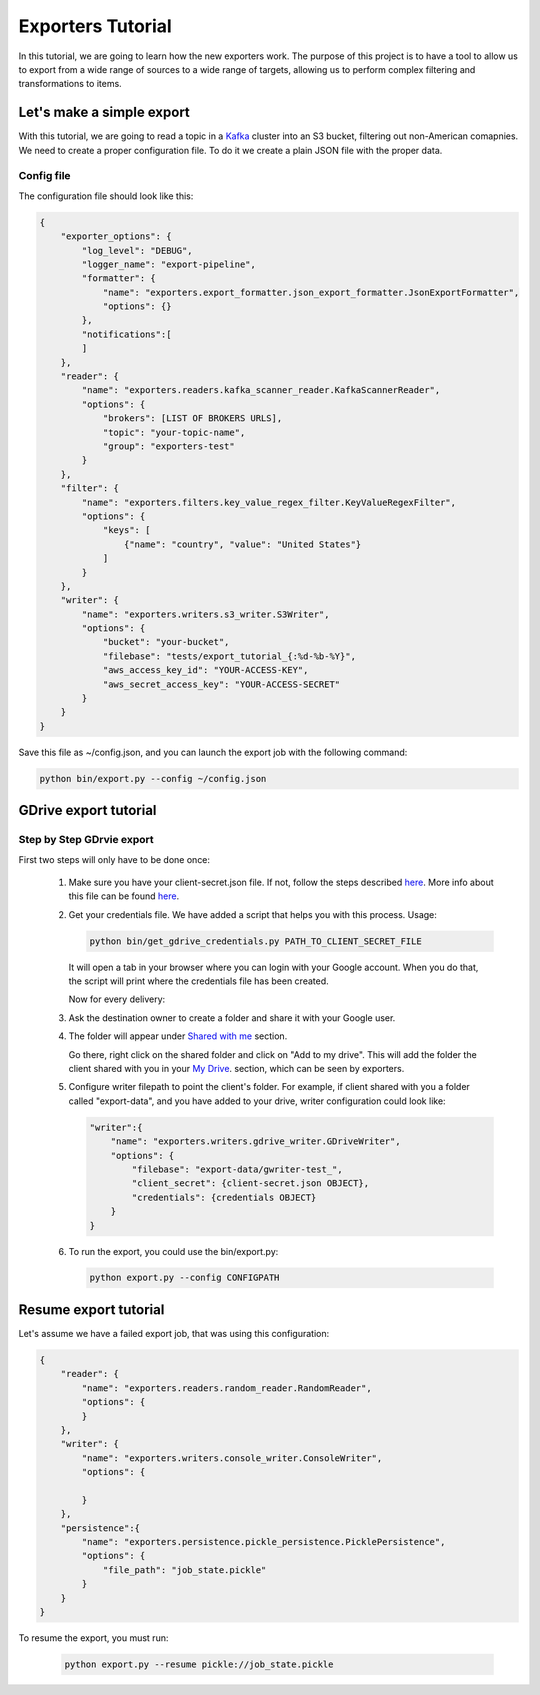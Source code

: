 .. _tutorials:

Exporters Tutorial
==================

In this tutorial, we are going to learn how the new exporters work. The purpose of this project is to have a tool to
allow us to export from a wide range of sources to a wide range of targets, allowing us to perform complex filtering and transformations to items.


Let's make a simple export
~~~~~~~~~~~~~~~~~~~~~~~~~~
With this tutorial, we are going to read a topic in a `Kafka <http://kafka.apache.org>`_ cluster into an S3 bucket, filtering out non-American comapnies. We need to create a proper configuration file. To do it we create a plain JSON file with the proper data.


Config file
***********
The configuration file should look like this:

.. code-block:: javascript

    {
        "exporter_options": {
            "log_level": "DEBUG",
            "logger_name": "export-pipeline",
            "formatter": {
                "name": "exporters.export_formatter.json_export_formatter.JsonExportFormatter",
                "options": {}
            },
            "notifications":[
            ]
        },
        "reader": {
            "name": "exporters.readers.kafka_scanner_reader.KafkaScannerReader",
            "options": {
                "brokers": [LIST OF BROKERS URLS],
                "topic": "your-topic-name",
                "group": "exporters-test"
            }
        },
        "filter": {
            "name": "exporters.filters.key_value_regex_filter.KeyValueRegexFilter",
            "options": {
                "keys": [
                    {"name": "country", "value": "United States"}
                ]
            }
        },
        "writer": {
            "name": "exporters.writers.s3_writer.S3Writer",
            "options": {
                "bucket": "your-bucket",
                "filebase": "tests/export_tutorial_{:%d-%b-%Y}",
                "aws_access_key_id": "YOUR-ACCESS-KEY",
                "aws_secret_access_key": "YOUR-ACCESS-SECRET"
            }
        }
    }


Save this file as ~/config.json, and you can launch the export job with the following command:

.. code-block:: python

    python bin/export.py --config ~/config.json





GDrive export tutorial
~~~~~~~~~~~~~~~~~~~~~~
Step by Step GDrvie export
**************************

First two steps will only have to be done once:

  1. Make sure you have your client-secret.json file. If not, follow the steps described `here <https://developers.google.com/drive/web/quickstart/python>`_.
     More info about this file can be found `here <https://developers.google.com/api-client-library/python/guide/aaa_client_secrets>`_.

  2. Get your credentials file. We have added a script that helps you with this process. Usage:

     .. code-block:: shell

        python bin/get_gdrive_credentials.py PATH_TO_CLIENT_SECRET_FILE

     It will open a tab in your browser where you can login with your Google account. When you
     do that, the script will print where the credentials file has been created.

     Now for every delivery:

  3. Ask the destination owner to create a folder and share it with your Google user.

  4. The folder will appear under `Shared with me <https://drive.google.com/drive/shared-with-me>`_ section.

     .. image:: _images/shared.png
        :scale: 60 %
        :alt: Shared with me screen
        :align: center

     Go there, right click on the shared folder and click on "Add to my drive".
     This will add the folder the client shared with you in your `My Drive
     <https://drive.google.com/drive/my-drive>`_. section, which can be seen by exporters.

     .. image:: _images/add_to.png
        :scale: 60 %
        :alt: Add to screen
        :align: center

  5. Configure writer filepath to point the client's folder. For example, if client shared
     with you a folder called "export-data", and you have added to your drive,
     writer configuration could look like:

     .. code-block:: python

        "writer":{
            "name": "exporters.writers.gdrive_writer.GDriveWriter",
            "options": {
                "filebase": "export-data/gwriter-test_",
                "client_secret": {client-secret.json OBJECT},
                "credentials": {credentials OBJECT}
            }
        }


  6. To run the export, you could use the bin/export.py:

     .. code-block:: python

        python export.py --config CONFIGPATH


Resume export tutorial
~~~~~~~~~~~~~~~~~~~~~~

Let's assume we have a failed export job, that was using this configuration:

.. code-block:: javascript

    {
        "reader": {
            "name": "exporters.readers.random_reader.RandomReader",
            "options": {
            }
        },
        "writer": {
            "name": "exporters.writers.console_writer.ConsoleWriter",
            "options": {

            }
        },
        "persistence":{
            "name": "exporters.persistence.pickle_persistence.PicklePersistence",
            "options": {
                "file_path": "job_state.pickle"
            }
        }
    }


To resume the export, you must run:

     .. code-block:: python

        python export.py --resume pickle://job_state.pickle
